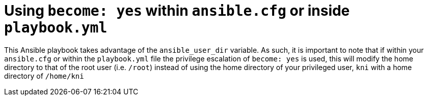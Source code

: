 [id="ansible-playbook-using-become-yes-within-ansiblecfg-or-inside-playbookyml"]

= Using `become: yes` within `ansible.cfg` or inside `playbook.yml`

This Ansible playbook takes advantage of the `ansible_user_dir` 
variable. As such, it is important to note that if within your 
`ansible.cfg` or within the `playbook.yml` file the privilege 
escalation of `become: yes` is used, this will modify the home 
directory to that of the root user (i.e. `/root`) instead of using the 
home directory of your privileged user, `kni` with a home directory of 
`/home/kni`

